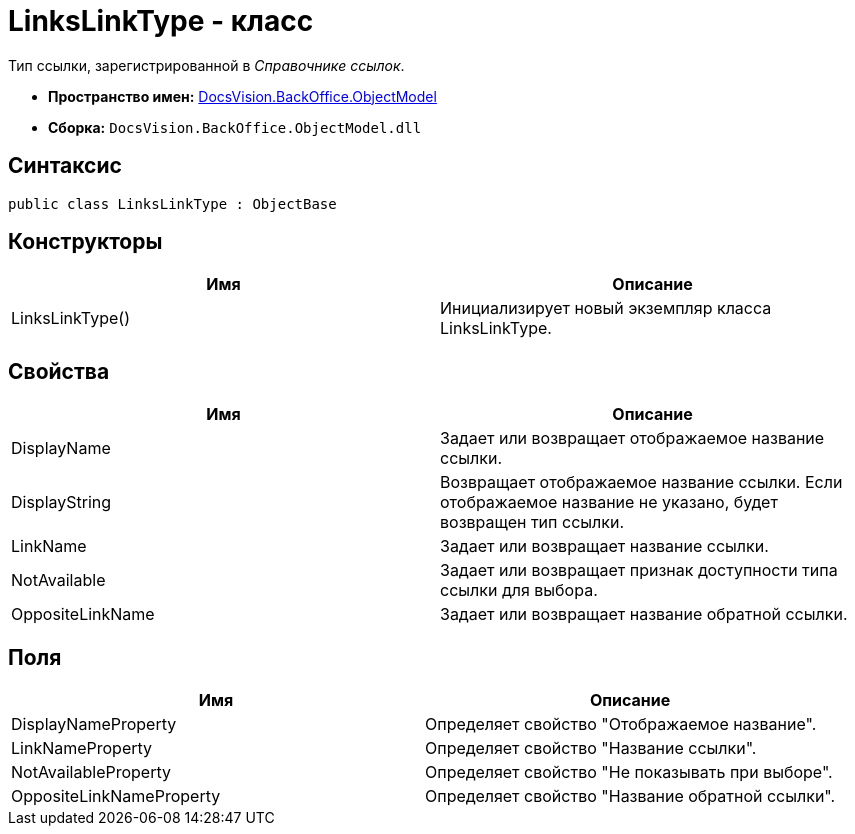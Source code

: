 = LinksLinkType - класс

Тип ссылки, зарегистрированной в _Справочнике ссылок_.

* *Пространство имен:* xref:api/DocsVision/Platform/ObjectModel/ObjectModel_NS.adoc[DocsVision.BackOffice.ObjectModel]
* *Сборка:* `DocsVision.BackOffice.ObjectModel.dll`

== Синтаксис

[source,csharp]
----
public class LinksLinkType : ObjectBase
----

== Конструкторы

[cols=",",options="header"]
|===
|Имя |Описание
|LinksLinkType() |Инициализирует новый экземпляр класса LinksLinkType.
|===

== Свойства

[cols=",",options="header"]
|===
|Имя |Описание
|DisplayName |Задает или возвращает отображаемое название ссылки.
|DisplayString |Возвращает отображаемое название ссылки. Если отображаемое название не указано, будет возвращен тип ссылки.
|LinkName |Задает или возвращает название ссылки.
|NotAvailable |Задает или возвращает признак доступности типа ссылки для выбора.
|OppositeLinkName |Задает или возвращает название обратной ссылки.
|===

== Поля

[cols=",",options="header"]
|===
|Имя |Описание
|DisplayNameProperty |Определяет свойство "Отображаемое название".
|LinkNameProperty |Определяет свойство "Название ссылки".
|NotAvailableProperty |Определяет свойство "Не показывать при выборе".
|OppositeLinkNameProperty |Определяет свойство "Название обратной ссылки".
|===
